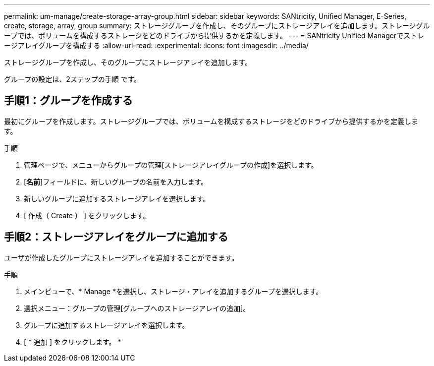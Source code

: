---
permalink: um-manage/create-storage-array-group.html 
sidebar: sidebar 
keywords: SANtricity, Unified Manager, E-Series, create, storage, array, group 
summary: ストレージグループを作成し、そのグループにストレージアレイを追加します。ストレージグループでは、ボリュームを構成するストレージをどのドライブから提供するかを定義します。 
---
= SANtricity Unified Managerでストレージアレイグループを構成する
:allow-uri-read: 
:experimental: 
:icons: font
:imagesdir: ../media/


[role="lead"]
ストレージグループを作成し、そのグループにストレージアレイを追加します。

グループの設定は、2ステップの手順 です。



== 手順1：グループを作成する

最初にグループを作成します。ストレージグループでは、ボリュームを構成するストレージをどのドライブから提供するかを定義します。

.手順
. 管理ページで、メニューからグループの管理[ストレージアレイグループの作成]を選択します。
. [*名前*]フィールドに、新しいグループの名前を入力します。
. 新しいグループに追加するストレージアレイを選択します。
. [ 作成（ Create ） ] をクリックします。




== 手順2：ストレージアレイをグループに追加する

ユーザが作成したグループにストレージアレイを追加することができます。

.手順
. メインビューで、* Manage *を選択し、ストレージ・アレイを追加するグループを選択します。
. 選択メニュー：グループの管理[グループへのストレージアレイの追加]。
. グループに追加するストレージアレイを選択します。
. [ * 追加 ] をクリックします。 *

